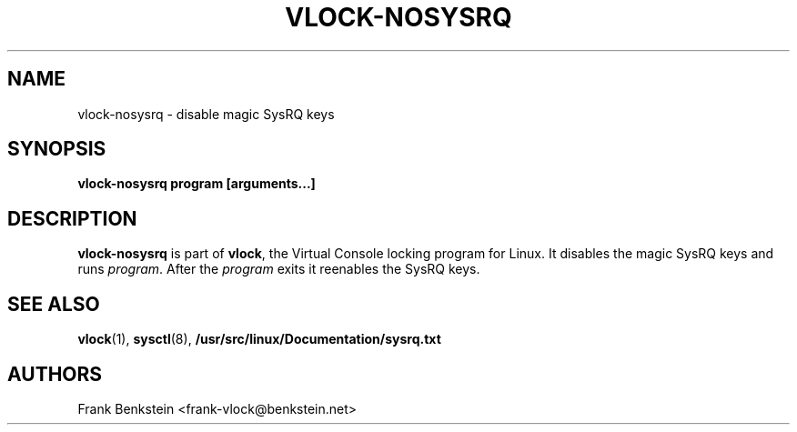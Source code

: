 .TH VLOCK-NOSYSRQ 8 "28 July 2007" "Linux" "Linux Programmer's Manual"
.SH NAME
vlock-nosysrq \- disable magic SysRQ keys
.SH SYNOPSIS
.B vlock-nosysrq program [arguments...]
.SH DESCRIPTION
\fBvlock-nosysrq\fR is part of \fBvlock\fR, the Virtual Console locking program
for Linux.  It disables the magic SysRQ keys and runs \fIprogram\fR.  After the
\fIprogram\fR exits it reenables the SysRQ keys.
\" XXX: document exit codes
\" .SH "EXIT CODES"
\" \fBvlock-nosysrq\fR
.SH "SEE ALSO"
.BR vlock (1),
.BR sysctl (8),
.BR /usr/src/linux/Documentation/sysrq.txt
.SH AUTHORS
Frank Benkstein <frank-vlock@benkstein.net>
